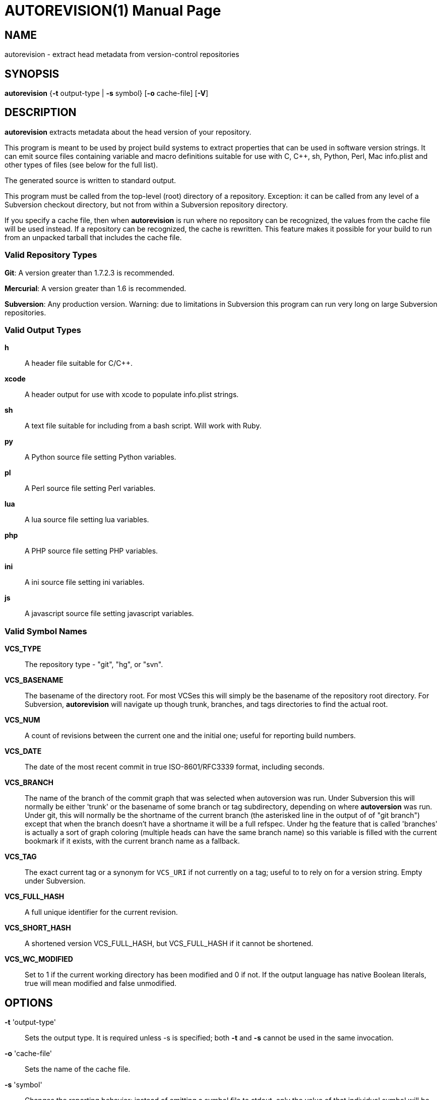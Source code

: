 = AUTOREVISION(1) =
:doctype: manpage

== NAME ==
autorevision - extract head metadata from version-control repositories

== SYNOPSIS ==
*autorevision* {*-t* output-type | *-s* symbol} [*-o* cache-file] [*-V*]

== DESCRIPTION ==
*autorevision* extracts metadata about the head version of your
repository.

This program is meant to be used by project build systems to extract
properties that can be used in software version strings. It can emit
source files containing variable and macro definitions suitable for
use with C, C++, sh, Python, Perl, Mac info.plist and other types of
files (see below for the full list).

The generated source is written to standard output.

This program must be called from the top-level (root) directory
of a repository. Exception: it can be called from any level of a
Subversion checkout directory, but not from within a Subversion
repository directory.

If you specify a cache file, then when *autorevision* is run where no
repository can be recognized, the values from the cache file will be
used instead.  If a repository can be recognized, the cache is
rewritten. This feature makes it possible for your build to run
from an unpacked tarball that includes the cache file.

=== Valid Repository Types ===

*Git*: A version greater than 1.7.2.3 is recommended.

*Mercurial*: A version greater than 1.6 is recommended.

*Subversion*: Any production version.  Warning: due to limitations in
Subversion this program can run very long on large Subversion
repositories.

=== Valid Output Types ===

*h*::
A header file suitable for C/C++.

*xcode*::
A header output for use with xcode to populate info.plist strings.

*sh*::
A text file suitable for including from a bash script.  Will work with Ruby.

*py*::
A Python source file setting Python variables.

*pl*::
A Perl source file setting Perl variables.

*lua*::
A lua source file setting lua variables.

*php*::
A PHP source file setting PHP variables.

*ini*::
A ini source file setting ini variables.

*js*::
A javascript source file setting javascript variables.

=== Valid Symbol Names ===

*VCS_TYPE*::
The repository type - "git", "hg", or "svn".

*VCS_BASENAME*::
The basename of the directory root. For most VCSes this will simply
be the basename of the repository root directory.  For Subversion,
*autorevision* will navigate up though trunk, branches, and tags
directories to find the actual root.

*VCS_NUM*::
A count of revisions between the current one and the initial
one; useful for reporting build numbers.

*VCS_DATE*::
The date of the most recent commit in true ISO-8601/RFC3339
format, including seconds.

*VCS_BRANCH*:: 
The name of the branch of the commit graph that was selected when
autoversion was run. Under Subversion this will normally be either
'trunk' or the basename of some branch or tag subdirectory, depending
on where *autoversion* was run. Under git, this will normally be the
shortname of the current branch (the asterisked line in the output of
of "git branch") except that when the branch doesn't have a shortname it
will be a full refspec. Under hg the feature that is called 'branches'
is actually a sort of graph coloring (multiple heads can have the same
branch name) so this variable is filled with the current bookmark if
it exists, with the current branch name as a fallback.

*VCS_TAG*::
The exact current tag or a synonym for `VCS_URI` if not currently on a
tag; useful to to rely on for a version string. Empty under Subversion.

*VCS_FULL_HASH*::
A full unique identifier for the current revision.

*VCS_SHORT_HASH*::
A shortened version VCS_FULL_HASH, but VCS_FULL_HASH
if it cannot be shortened.

*VCS_WC_MODIFIED*::
Set to 1 if the current working directory has been
modified and 0 if not. If the output language has native Boolean
literals, true will mean modified and false unmodified.

== OPTIONS ==

*-t* 'output-type'::
Sets the output type. It is required unless -s is specified; both *-t*
and *-s* cannot be used in the same invocation.

*-o* 'cache-file'::
Sets the name of the cache file.

*-s* 'symbol'::
Changes the reporting behavior; instead of emitting a symbol file to
stdout, only the value of that individual symbol will be reported. It
is required unless *-t* is specified; both *-t* and *-s* cannot be used
in the same invocation.

*-V*::
Emits the autorevision version and exits.

== AUTHORS ==

dak180 <dak180@users.sf.net>: concept, bash/C/C++/XCode/PHP/ini
support, git and hg extraction.  Eric S. Raymond <esr@thyrsus.com>:
Python/Perl support, svn extraction, CLI design, man page.
